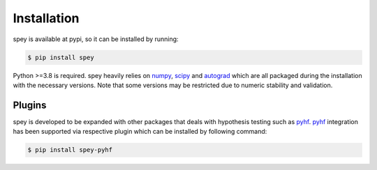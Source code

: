 .. _sec:installation:

Installation
============

spey is available at pypi, so it can be installed by running:

.. code-block:: bash

    $ pip install spey


Python >=3.8 is required. spey heavily relies on `numpy <https://numpy.org/doc/stable/>`_, `scipy <https://docs.scipy.org/doc/scipy/>`_ and `autograd <https://github.com/HIPS/autograd>`_ which are all packaged during the installation with the necessary versions. Note that some versions may be restricted due to numeric stability and validation.

Plugins
-------

spey is developed to be expanded with other packages that deals with hypothesis testing such as `pyhf <https://pyhf.readthedocs.io/>`_. `pyhf <https://pyhf.readthedocs.io/>`_ integration has been supported via respective plugin which can be installed by following command:

.. code-block:: bash
    
    $ pip install spey-pyhf


